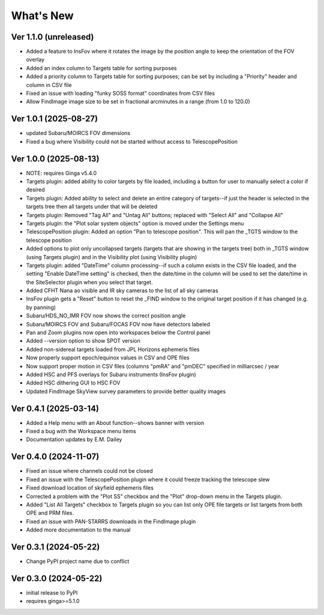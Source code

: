 ++++++++++
What's New
++++++++++

Ver 1.1.0 (unreleased)
======================
- Added a feature to InsFov where it rotates the image by the position
  angle to keep the orientation of the FOV overlay
- Added an index column to Targets table for sorting purposes
- Added a priority column to Targets table for sorting purposes;
  can be set by including a "Priority" header and column in CSV file
- Fixed an issue with loading "funky SOSS format" coordinates from CSV files
- Allow FindImage image size to be set in fractional arcminutes in a range
  (from 1.0 to 120.0)

Ver 1.0.1 (2025-08-27)
======================
- updated Subaru/MOIRCS FOV dimensions
- Fixed a bug where Visibility could not be started without access to
  TelescopePosition

Ver 1.0.0 (2025-08-13)
======================
- NOTE: requires Ginga v5.4.0
- Targets plugin: added ability to color targets by file loaded, including
  a button for user to manually select a color if desired
- Targets plugin: Added ability to select and delete an entire category of
  targets--if just the header is selected in the targets tree then all
  targets under that will be deleted
- Targets plugin: Removed "Tag All" and "Untag All" buttons; replaced with
  "Select All" and "Collapse All"
- Targets plugin: the "Plot solar system objects" option is moved under the
  Settings menu
- TelescopePosition plugin: Added an option "Pan to telescope position".
  This will pan the _TGTS window to the telescope position
- Added options to plot only uncollapsed targets (targets that are showing
  in the targets tree) both in _TGTS window (using Targets plugin) and in
  the Visibility plot (using Visibility plugin)
- Targets plugin: added "DateTime" column processing--if such a column
  exists in the CSV file loaded, and the setting "Enable DateTime setting"
  is checked, then the date/time in the column will be used to set the
  date/time in the SiteSelector plugin when you select that target.
- Added CFHT Nana ao visible and IR sky cameras to the list of all sky cameras
- InsFov plugin gets a "Reset" button to reset the _FIND window to the original
  target position if it has changed (e.g. by panning)
- Subaru/HDS_NO_IMR FOV now shows the correct position angle
- Subaru/MOIRCS FOV and Subaru/FOCAS FOV now have detectors labeled
- Pan and Zoom plugins now open into workspaces below the Control panel
- Added --version option to show SPOT version
- Added non-sidereal targets loaded from JPL Horizons ephemeris files
- Now properly support epoch/equinox values in CSV and OPE files
- Now support proper motion in CSV files (columns "pmRA" and "pmDEC" specified
  in milliarcsec / year
- Added HSC and PFS overlays for Subaru instruments (InsFov plugin)
- Added HSC dithering GUI to HSC FOV
- Updated FindImage SkyView survey parameters to provide better quality images

Ver 0.4.1 (2025-03-14)
======================
- Added a Help menu with an About function--shows banner with version
- Fixed a bug with the Workspace menu items
- Documentation updates by E.M. Dailey

Ver 0.4.0 (2024-11-07)
======================
- Fixed an issue where channels could not be closed
- Fixed an issue with the TelescopePosition plugin where it could freeze
  tracking the telescope slew
- Fixed download location of skyfield ephemeris files
- Corrected a problem with the "Plot SS" checkbox and the "Plot"
  drop-down menu in the Targets plugin.
- Added "List All Targets" checkbox to Targets plugin so you can list
  only OPE file targets or list targets from both OPE and PRM files.
- Fixed an issue with PAN-STARRS downloads in the FindImage plugin
- Added more documentation to the manual

Ver 0.3.1 (2024-05-22)
======================
- Change PyPI project name due to conflict

Ver 0.3.0 (2024-05-22)
======================
- initial release to PyPI
- requires ginga>=5.1.0


